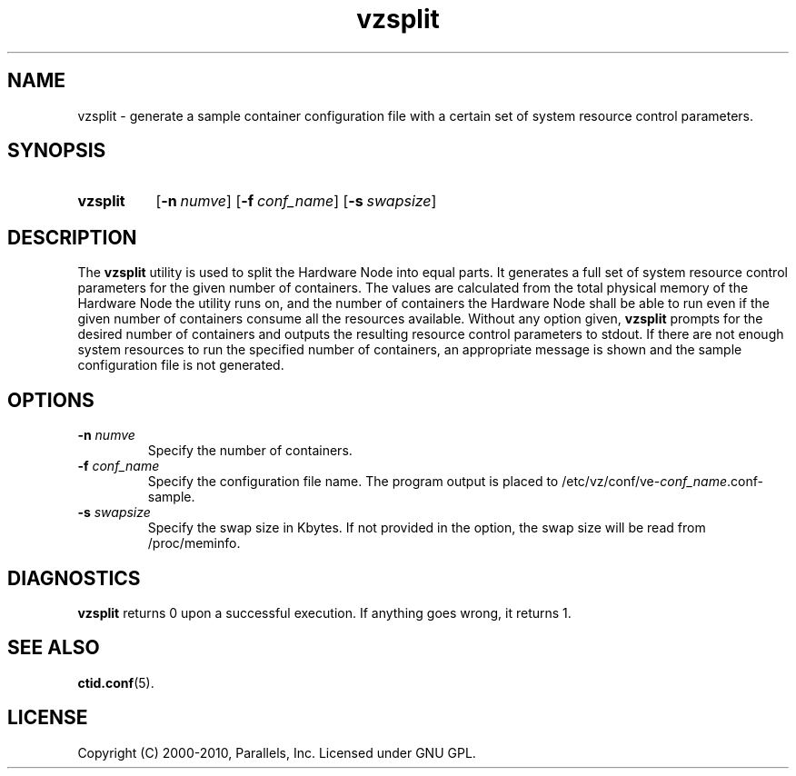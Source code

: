 .TH vzsplit 8 "4 Jun 2010" "OpenVZ" "Containers"
.SH NAME
vzsplit \- generate a sample container configuration file with a certain set of system resource control parameters.
.SH SYNOPSIS
.SY vzsplit
.OP -n numve
.OP -f conf_name
.OP -s swapsize
.YS
.SH DESCRIPTION
The \fBvzsplit\fR utility is used to split the Hardware Node into equal parts.
It generates a full set of system resource control parameters for the
given number of containers. The values are calculated from
the total physical memory of the Hardware Node the utility runs on, and
the number of containers the Hardware Node shall be able
to run even if the given number of containers consume all
the resources available.
Without any option given, \fBvzsplit\fR prompts for the desired number
of containers and outputs the resulting resource control
parameters to stdout.
If there are not enough system resources to run the specified number of
containers, an appropriate message is shown and the sample configuration file
is not generated.
.SH OPTIONS
.TP
\fB-n\fR \fInumve\fR
Specify the number of containers.
.TP
\fB-f\fR \fIconf_name\fR
Specify the configuration file name. The program output is placed to
/etc/vz/conf/ve-\fIconf_name\fR.conf-sample.
.TP
\fB-s\fR \fIswapsize\fR
Specify the swap size in Kbytes. If not provided in the option, the swap size will be read from /proc/meminfo.
.SH DIAGNOSTICS
\fBvzsplit\fR returns 0 upon a successful execution. If anything goes wrong, it
returns 1.
.SH SEE ALSO
.BR ctid.conf (5).
.SH LICENSE
Copyright (C) 2000-2010, Parallels, Inc. Licensed under GNU GPL.
